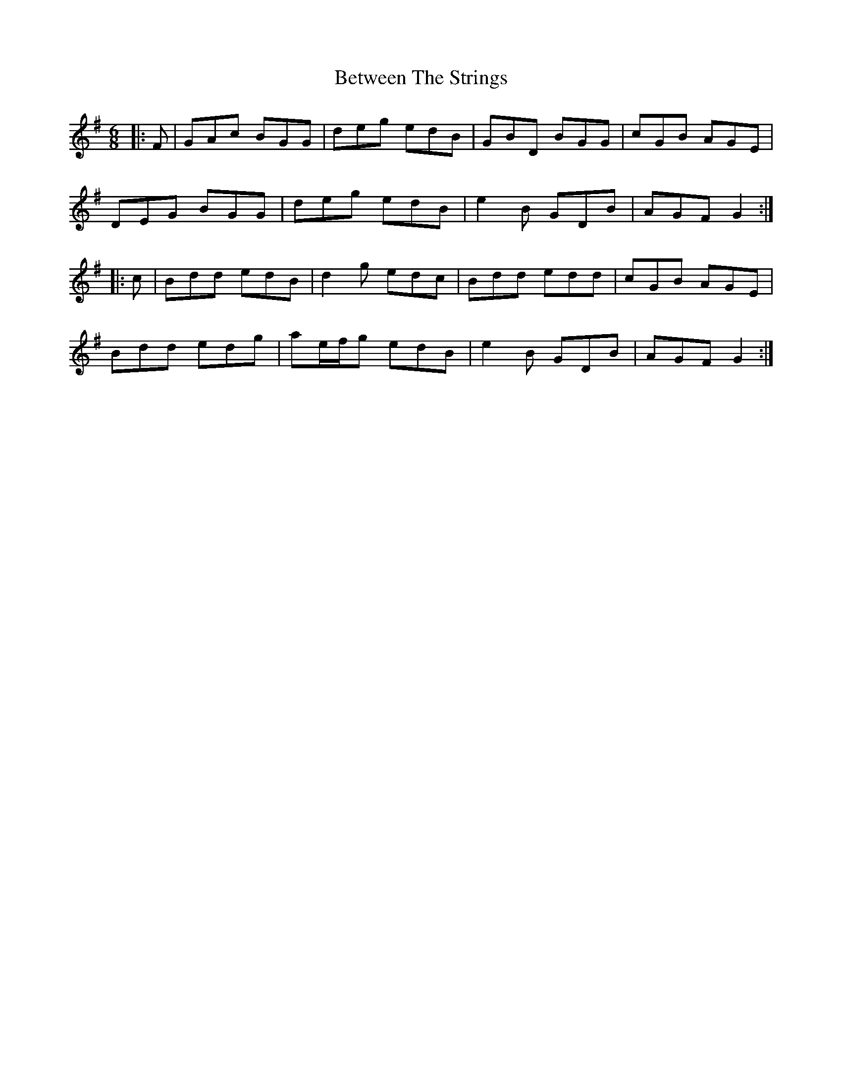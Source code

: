 X: 3472
T: Between The Strings
R: jig
M: 6/8
K: Gmajor
|:F|GAc BGG|deg edB|GBD BGG|cGB AGE|
DEG BGG|deg edB|e2B GDB|AGF G2:|
|:c|Bdd edB|d2g edc|Bdd edd|cGB AGE|
Bdd edg|ae/f/g edB|e2B GDB|AGF G2:|


